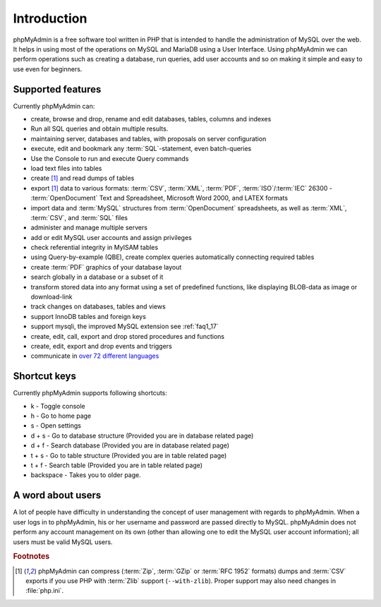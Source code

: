 .. _intro:

Introduction
============

phpMyAdmin is a free software tool written in PHP that is intended to handle the administration of MySQL over the web.
It helps in using most of the operations on MySQL and MariaDB using a User Interface.
Using phpMyAdmin we can perform operations such as creating a database, run queries, add user accounts and so on making it simple and easy to use even for beginners.

Supported features
------------------

Currently phpMyAdmin can:

* create, browse and drop, rename and edit databases, tables, columns and indexes
* Run all SQL queries and obtain multiple results.
* maintaining server, databases and tables, with proposals on server configuration
* execute, edit and bookmark any :term:`SQL`-statement, even batch-queries
* Use the Console to run and execute Query commands
* load text files into tables
* create [#f1]_ and read dumps of tables
* export [#f1]_ data to various formats: :term:`CSV`, :term:`XML`, :term:`PDF`,
  :term:`ISO`/:term:`IEC` 26300 - :term:`OpenDocument` Text and Spreadsheet, Microsoft
  Word 2000, and LATEX formats
* import data and :term:`MySQL` structures from :term:`OpenDocument` spreadsheets, as
  well as :term:`XML`, :term:`CSV`, and :term:`SQL` files
* administer and manage multiple servers
* add or edit MySQL user accounts and assign privileges
* check referential integrity in MyISAM tables
* using Query-by-example (QBE), create complex queries automatically
  connecting required tables
* create :term:`PDF` graphics of your database layout
* search globally in a database or a subset of it
* transform stored data into any format using a set of predefined
  functions, like displaying BLOB-data as image or download-link
* track changes on databases, tables and views
* support InnoDB tables and foreign keys
* support mysqli, the improved MySQL extension see :ref:`faq1_17`
* create, edit, call, export and drop stored procedures and functions
* create, edit, export and drop events and triggers
* communicate in `over 72 different languages
  <https://www.phpmyadmin.net/translations/>`_

Shortcut keys
-------------

Currently phpMyAdmin supports following shortcuts:

* k - Toggle console
* h - Go to home page
* s - Open settings
* d + s - Go to database structure (Provided you are in database related page)
* d + f - Search database (Provided you are in database related page)
* t + s - Go to table structure (Provided you are in table related page)
* t + f - Search table (Provided you are in table related page)
* backspace - Takes you to older page.

A word about users
------------------

A lot of people  have difficulty in understanding the concept of user
management with regards to phpMyAdmin.
When a user logs in to phpMyAdmin, his or her username and password are passed directly to MySQL.
phpMyAdmin does not perform any account management on its own (other than allowing one to edit the MySQL user account information); all users must be valid MySQL users.

.. rubric:: Footnotes

.. [#f1]

    phpMyAdmin can compress (:term:`Zip`, :term:`GZip` or :term:`RFC 1952`
    formats) dumps and :term:`CSV` exports if you use PHP with
    :term:`Zlib` support (``--with-zlib``).
    Proper support may also need changes in :file:`php.ini`.
